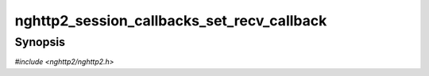 
nghttp2_session_callbacks_set_recv_callback
===========================================

Synopsis
--------

*#include <nghttp2/nghttp2.h>*

.. function:: void nghttp2_session_callbacks_set_recv_callback( nghttp2_session_callbacks *cbs, nghttp2_recv_callback recv_callback)

    
    .. warning::
    
      Deprecated.  Use `nghttp2_session_callbacks_set_recv_callback2()`
      with :type:`nghttp2_recv_callback2` instead.
    
    Sets callback function invoked when the a session wants to receive
    data from the remote peer.  This callback is not necessary if the
    application uses solely `nghttp2_session_mem_recv()` to process
    received data.
